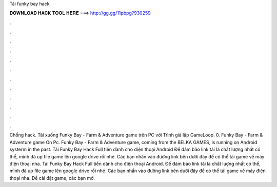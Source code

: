 Tải funky bay hack

𝐃𝐎𝐖𝐍𝐋𝐎𝐀𝐃 𝐇𝐀𝐂𝐊 𝐓𝐎𝐎𝐋 𝐇𝐄𝐑𝐄 ===> http://gg.gg/11pbpg?930259

.

.

.

.

.

.

.

.

.

.

.

.

Chống hack. Tải xuống Funky Bay - Farm & Adventure game trên PC với Trình giả lập GameLoop. 0. Funky Bay - Farm & Adventure game On Pc. Funky Bay - Farm & Adventure game, coming from the BELKA GAMES, is running on Android systerm in the past. Tải Funky Bay Hack Full tiền dành cho điện thoại Android Để đảm bảo link tải là chất lượng nhất có thể, mình đã up file game lên google drive rồi nhé. Các bạn nhấn vào đường link bên dưới đây để có thể tải game về máy điện thoại nha. Tải Funky Bay Hack Full tiền dành cho điện thoại Android. Để đảm bảo link tải là chất lượng nhất có thể, mình đã up file game lên google drive rồi nhé. Các bạn nhấn vào đường link bên dưới đây để có thể tải game về máy điện thoại nha. Để cài đặt game, các bạn mở.